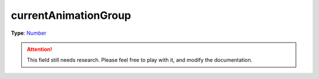 
currentAnimationGroup
========================================================

**Type**: `Number`_

.. attention:: This field still needs research. Please feel free to play with it, and modify the documentation.


.. _`Number`: ../../lua/number.html

.. _`Action Data`: ../actionData.html
